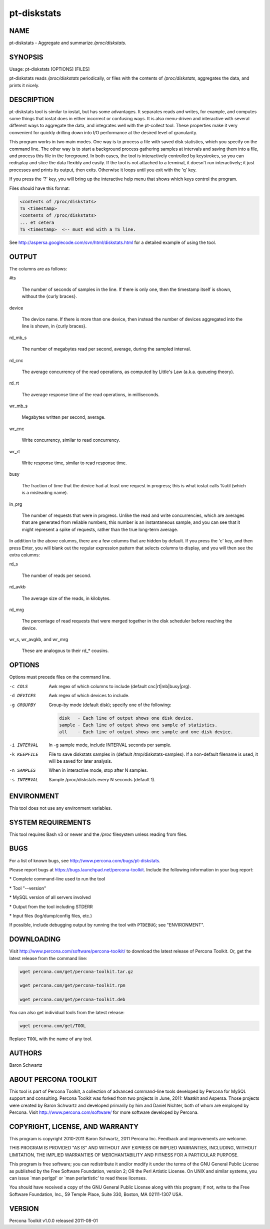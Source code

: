 
############
pt-diskstats
############

.. highlight:: perl


****
NAME
****


pt-diskstats - Aggregate and summarize \ */proc/diskstats*\ .


********
SYNOPSIS
********


Usage: pt-diskstats [OPTIONS] [FILES]

pt-diskstats reads \ */proc/diskstats*\  periodically, or files with the
contents of \ */proc/diskstats*\ , aggregates the data, and prints it nicely.


***********
DESCRIPTION
***********


pt-diskstats tool is similar to iostat, but has some advantages. It separates
reads and writes, for example, and computes some things that iostat does in
either incorrect or confusing ways.  It is also menu-driven and interactive
with several different ways to aggregate the data, and integrates well with
the pt-collect tool. These properties make it very convenient for quickly
drilling down into I/O performance at the desired level of granularity.

This program works in two main modes. One way is to process a file with saved
disk statistics, which you specify on the command line.  The other way is to
start a background process gathering samples at intervals and saving them into
a file, and process this file in the foreground.  In both cases, the tool is
interactively controlled by keystrokes, so you can redisplay and slice the
data flexibly and easily.  If the tool is not attached to a terminal, it
doesn't run interactively; it just processes and prints its output, then exits.
Otherwise it loops until you exit with the 'q' key.

If you press the '?' key, you will bring up the interactive help menu that
shows which keys control the program.

Files should have this format:


.. code-block:: perl

    <contents of /proc/diskstats>
    TS <timestamp>
    <contents of /proc/diskstats>
    ... et cetera
    TS <timestamp>  <-- must end with a TS line.


See `http://aspersa.googlecode.com/svn/html/diskstats.html <http://aspersa.googlecode.com/svn/html/diskstats.html>`_ for a detailed
example of using the tool.


******
OUTPUT
******


The columns are as follows:


#ts
 
 The number of seconds of samples in the line.  If there is only one, then
 the timestamp itself is shown, without the {curly braces}.
 


device
 
 The device name.  If there is more than one device, then instead the number
 of devices aggregated into the line is shown, in {curly braces}.
 


rd_mb_s
 
 The number of megabytes read per second, average, during the sampled interval.
 


rd_cnc
 
 The average concurrency of the read operations, as computed by Little's Law
 (a.k.a. queueing theory).
 


rd_rt
 
 The average response time of the read operations, in milliseconds.
 


wr_mb_s
 
 Megabytes written per second, average.
 


wr_cnc
 
 Write concurrency, similar to read concurrency.
 


wr_rt
 
 Write response time, similar to read response time.
 


busy
 
 The fraction of time that the device had at least one request in progress;
 this is what iostat calls %util (which is a misleading name).
 


in_prg
 
 The number of requests that were in progress.  Unlike the read and write
 concurrencies, which are averages that are generated from reliable numbers,
 this number is an instantaneous sample, and you can see that it might
 represent a spike of requests, rather than the true long-term average.
 


In addition to the above columns, there are a few columns that are hidden by
default. If you press the 'c' key, and then press Enter, you will blank out
the regular expression pattern that selects columns to display, and you will
then see the extra columns:


rd_s
 
 The number of reads per second.
 


rd_avkb
 
 The average size of the reads, in kilobytes.
 


rd_mrg
 
 The percentage of read requests that were merged together in the disk
 scheduler before reaching the device.
 


wr_s, wr_avgkb, and wr_mrg
 
 These are analogous to their rd_\* cousins.
 



*******
OPTIONS
*******


Options must precede files on the command line.


-c COLS
 
 Awk regex of which columns to include (default cnc|rt|mb|busy|prg).
 


-d DEVICES
 
 Awk regex of which devices to include.
 


-g GROUPBY
 
 Group-by mode (default disk); specify one of the following:
 
 
 .. code-block:: perl
 
     disk   - Each line of output shows one disk device.
     sample - Each line of output shows one sample of statistics.
     all    - Each line of output shows one sample and one disk device.
 
 


-i INTERVAL
 
 In -g sample mode, include INTERVAL seconds per sample.
 


-k KEEPFILE
 
 File to save diskstats samples in (default /tmp/diskstats-samples).
 If a non-default filename is used, it will be saved for later analysis.
 


-n SAMPLES
 
 When in interactive mode, stop after N samples.
 


-s INTERVAL
 
 Sample /proc/diskstats every N seconds (default 1).
 



***********
ENVIRONMENT
***********


This tool does not use any environment variables.


*******************
SYSTEM REQUIREMENTS
*******************


This tool requires Bash v3 or newer and the \ */proc*\  filesystem unless
reading from files.


****
BUGS
****


For a list of known bugs, see `http://www.percona.com/bugs/pt-diskstats <http://www.percona.com/bugs/pt-diskstats>`_.

Please report bugs at `https://bugs.launchpad.net/percona-toolkit <https://bugs.launchpad.net/percona-toolkit>`_.
Include the following information in your bug report:


\* Complete command-line used to run the tool



\* Tool "--version"



\* MySQL version of all servers involved



\* Output from the tool including STDERR



\* Input files (log/dump/config files, etc.)



If possible, include debugging output by running the tool with \ ``PTDEBUG``\ ;
see "ENVIRONMENT".


***********
DOWNLOADING
***********


Visit `http://www.percona.com/software/percona-toolkit/ <http://www.percona.com/software/percona-toolkit/>`_ to download the
latest release of Percona Toolkit.  Or, get the latest release from the
command line:


.. code-block:: perl

    wget percona.com/get/percona-toolkit.tar.gz
 
    wget percona.com/get/percona-toolkit.rpm
 
    wget percona.com/get/percona-toolkit.deb


You can also get individual tools from the latest release:


.. code-block:: perl

    wget percona.com/get/TOOL


Replace \ ``TOOL``\  with the name of any tool.


*******
AUTHORS
*******


Baron Schwartz


*********************
ABOUT PERCONA TOOLKIT
*********************


This tool is part of Percona Toolkit, a collection of advanced command-line
tools developed by Percona for MySQL support and consulting.  Percona Toolkit
was forked from two projects in June, 2011: Maatkit and Aspersa.  Those
projects were created by Baron Schwartz and developed primarily by him and
Daniel Nichter, both of whom are employed by Percona.  Visit
`http://www.percona.com/software/ <http://www.percona.com/software/>`_ for more software developed by Percona.


********************************
COPYRIGHT, LICENSE, AND WARRANTY
********************************


This program is copyright 2010-2011 Baron Schwartz, 2011 Percona Inc.
Feedback and improvements are welcome.

THIS PROGRAM IS PROVIDED "AS IS" AND WITHOUT ANY EXPRESS OR IMPLIED
WARRANTIES, INCLUDING, WITHOUT LIMITATION, THE IMPLIED WARRANTIES OF
MERCHANTABILITY AND FITNESS FOR A PARTICULAR PURPOSE.

This program is free software; you can redistribute it and/or modify it under
the terms of the GNU General Public License as published by the Free Software
Foundation, version 2; OR the Perl Artistic License.  On UNIX and similar
systems, you can issue \`man perlgpl' or \`man perlartistic' to read these
licenses.

You should have received a copy of the GNU General Public License along with
this program; if not, write to the Free Software Foundation, Inc., 59 Temple
Place, Suite 330, Boston, MA  02111-1307  USA.


*******
VERSION
*******


Percona Toolkit v1.0.0 released 2011-08-01

